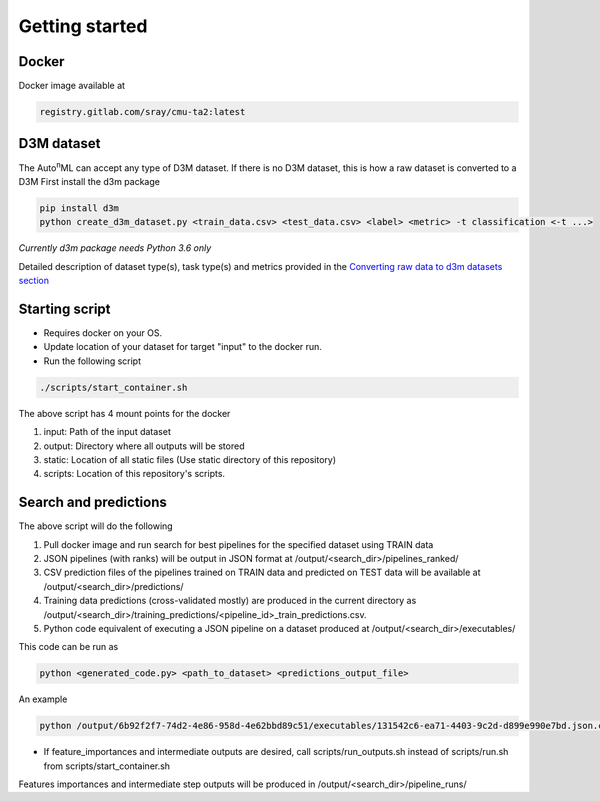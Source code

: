 Getting started
============

Docker
----

Docker image available at 

.. code:: shell

    registry.gitlab.com/sray/cmu-ta2:latest


D3M dataset
----

The Auto\ :sup:`n`\ ML can accept any type of D3M dataset. 
If there is no D3M dataset, this is how a raw dataset is converted to a D3M
First install the d3m package

.. code:: shell

    pip install d3m
    python create_d3m_dataset.py <train_data.csv> <test_data.csv> <label> <metric> -t classification <-t ...>

*Currently d3m package needs Python 3.6 only*

Detailed description of dataset type(s), task type(s) and metrics provided in the `Converting raw data to d3m datasets section <https://cmu-ta2.readthedocs.io/en/master/convert_d3m_data.html>`_

Starting script
----

- Requires docker on your OS.
- Update location of your dataset for target "input" to the docker run.
- Run the following script

.. code:: shell

    ./scripts/start_container.sh

The above script has 4 mount points for the docker

1. input: Path of the input dataset
2. output: Directory where all outputs will be stored
3. static: Location of all static files (Use static directory of this repository)
4. scripts: Location of this repository's scripts.

Search and predictions
----

The above script will do the following

1. Pull docker image and run search for best pipelines for the specified dataset using TRAIN data
2. JSON pipelines (with ranks) will be output in JSON format at /output/<search_dir>/pipelines_ranked/
3. CSV prediction files of the pipelines trained on TRAIN data and predicted on TEST data will be available at /output/<search_dir>/predictions/
4. Training data predictions (cross-validated mostly) are produced in the current directory as /output/<search_dir>/training_predictions/<pipeline_id>_train_predictions.csv.
5. Python code equivalent of executing a JSON pipeline on a dataset produced at /output/<search_dir>/executables/

This code can be run as 

.. code:: python

    python <generated_code.py> <path_to_dataset> <predictions_output_file>

An example

.. code:: python

    python /output/6b92f2f7-74d2-4e86-958d-4e62bbd89c51/executables/131542c6-ea71-4403-9c2d-d899e990e7bd.json.code.py 185_baseball predictions.csv

- If feature_importances and intermediate outputs are desired, call scripts/run_outputs.sh instead of scripts/run.sh from scripts/start_container.sh
Features importances and intermediate step outputs will be produced in /output/<search_dir>/pipeline_runs/

